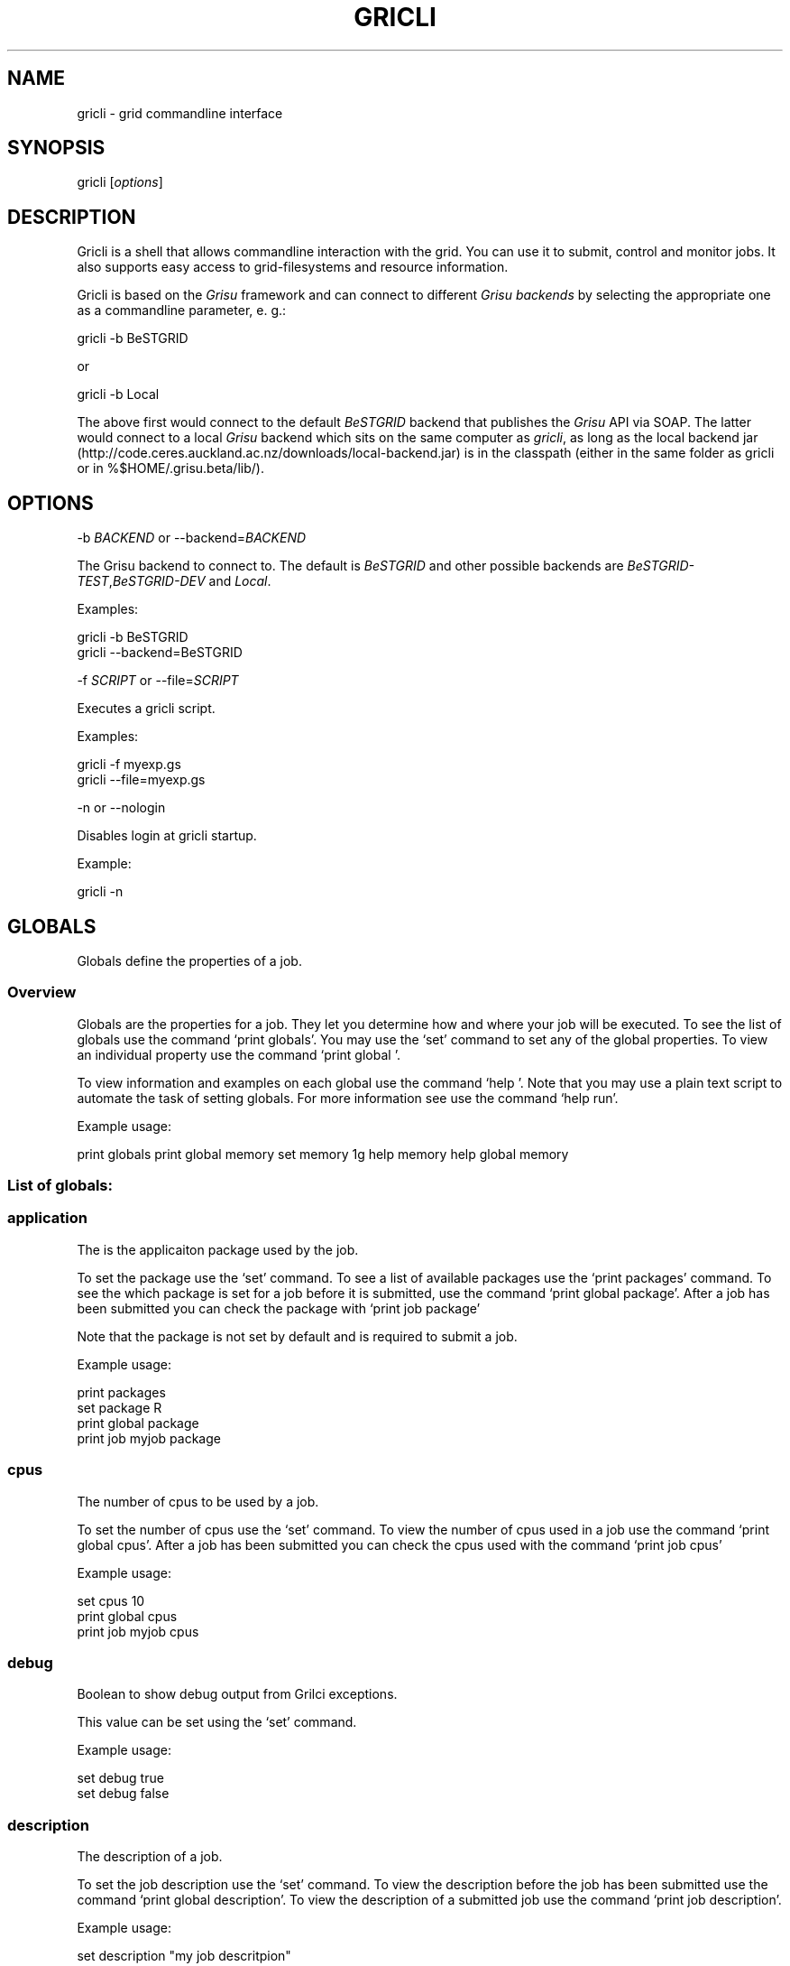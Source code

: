 .TH GRICLI 1 "July 1, 2011" "Gricli user manual"
.SH NAME
.PP
gricli - grid commandline interface
.SH SYNOPSIS
.PP
gricli [\f[I]options\f[]]
.SH DESCRIPTION
.PP
Gricli is a shell that allows commandline interaction with the
grid.
You can use it to submit, control and monitor jobs.
It also supports easy access to grid-filesystems and resource
information.
.PP
Gricli is based on the \f[I]Grisu\f[] framework and can connect to
different \f[I]Grisu backends\f[] by selecting the appropriate one
as a commandline parameter, e.
g.:
.PP
\f[CR]
      gricli\ -b\ BeSTGRID
\f[]
.PP
or
.PP
\f[CR]
      gricli\ -b\ Local
\f[]
.PP
The above first would connect to the default \f[I]BeSTGRID\f[]
backend that publishes the \f[I]Grisu\f[] API via SOAP.
The latter would connect to a local \f[I]Grisu\f[] backend which
sits on the same computer as \f[I]gricli\f[], as long as the local
backend jar
(http://code.ceres.auckland.ac.nz/downloads/local-backend.jar) is
in the classpath (either in the same folder as gricli or in
%$HOME/.grisu.beta/lib/).
.SH OPTIONS
.PP
-b \f[I]BACKEND\f[] or --backend=\f[I]BACKEND\f[]
.PP
The Grisu backend to connect to.
The default is \f[I]BeSTGRID\f[] and other possible backends are
\f[I]BeSTGRID-TEST\f[],\f[I]BeSTGRID-DEV\f[] and \f[I]Local\f[].
.PP
Examples:
.PP
\f[CR]
      gricli\ -b\ BeSTGRID
      gricli\ --backend=BeSTGRID
\f[]
.PP
-f \f[I]SCRIPT\f[] or --file=\f[I]SCRIPT\f[]
.PP
Executes a gricli script.
.PP
Examples:
.PP
\f[CR]
      gricli\ -f\ myexp.gs
      gricli\ --file=myexp.gs
\f[]
.PP
-n or --nologin
.PP
Disables login at gricli startup.
.PP
Example:
.PP
\f[CR]
      gricli\ -n
\f[]
.SH GLOBALS
.PP
Globals define the properties of a job.
.SS Overview
.PP
Globals are the properties for a job.
They let you determine how and where your job will be executed.
To see the list of globals use the command `print globals'.
You may use the `set' command to set any of the global properties.
To view an individual property use the command `print global '.
.PP
To view information and examples on each global use the command
`help '.
Note that you may use a plain text script to automate the task of
setting globals.
For more information see use the command `help run'.
.PP
Example usage:
.PP
print globals print global memory set memory 1g help memory help
global memory
.SS List of globals:
.SS application
.PP
The is the applicaiton package used by the job.
.PP
To set the package use the `set' command.
To see a list of available packages use the `print packages'
command.
To see the which package is set for a job before it is submitted,
use the command `print global package'.
After a job has been submitted you can check the package with
`print job  package'
.PP
Note that the package is not set by default and is required to
submit a job.
.PP
Example usage:
.PP
\f[CR]
      print\ packages
      set\ package\ R
      print\ global\ package
      print\ job\ myjob\ package
\f[]
.SS cpus
.PP
The number of cpus to be used by a job.
.PP
To set the number of cpus use the `set' command.
To view the number of cpus used in a job use the command
`print global cpus'.
After a job has been submitted you can check the cpus used with the
command `print job  cpus'
.PP
Example usage:
.PP
\f[CR]
      set\ cpus\ 10
      print\ global\ cpus
      print\ job\ myjob\ cpus
\f[]
.SS debug
.PP
Boolean to show debug output from Grilci exceptions.
.PP
This value can be set using the `set' command.
.PP
Example usage:
.PP
\f[CR]
      set\ debug\ true
      set\ debug\ false
\f[]
.SS description
.PP
The description of a job.
.PP
To set the job description use the `set' command.
To view the description before the job has been submitted use the
command `print global description'.
To view the description of a submitted job use the command
`print job  description'.
.PP
Example usage:
.PP
\f[CR]
      set\ description\ "my\ job\ descritpion"
      print\ global\ description
      print\ job\ myjob\ description
\f[]
.SS dir
.PP
The job directory.
.PP
This is the directory the job will be downloaded to after a
`download' or `downloadclean' command.
.PP
It is also used as the starting point where relative paths are
applicable.
For example if a file is located at /home/myfolder/myfile and the
dir variable is /home then myfile can be attached with using the
relative path: attach myfolder/myfile
.PP
To set the dir use the `set' command or the `cd' command.
To view the dir before a job has been submitted use the command
`print global dir'.
To view the dir after a job as been submitted use the command
`print job  jobDirectory'.
.PP
Grid locations (starting with prefix grid://) are currently not
supported for this command.
.PP
Example usage:
.PP
\f[CR]
      set\ dir\ ~
      set\ dir\ /home/myfolder
      cd\ ~/myfolder
\f[]
.SS email
.PP
The email address to send notificaitons to.
.PP
The email address can be set using the `set' command.
To view the email address of a job before submission use the
command `print global email'.
To view the email address of a job after submission use the command
`print job  email_address'.
.PP
Example usage:
.PP
\f[CR]
      set\ email\ myemail\@myhost.x
      print\ global\ email
\f[]
.SS email_on_finish
.PP
Boolean to send an email notification when a job has finished.
.PP
To set the variable use the `set' command.
To view the setting before submission use the command
`print global email_on_finish'.
To view setting after submission use the command
`print job  email_on_finish'.
.PP
Example usage:
.PP
\f[CR]
      set\ email_on_finish\ true
      set\ email_on_finish\ false
\f[]
.SS email_on_start
.PP
Boolean to send an email notification when a job has started
executing.
.PP
To set the variable use the `set' command.
To view the setting before submission use the command
`print global email_on_start'.
To view setting after submission use the command
`print job  email_on_start'.
.PP
Example usage:
.PP
\f[CR]
      set\ email_on_start\ true
      set\ email_on_start\ false
\f[]
.SS gdir
.PP
The grid directory.
.PP
This is for use with the filemanager command which has yet to be
implemented.
.SS group
.PP
The group used to send jobs.
.PP
The group determines which queues you will have access to and
consequently which application package you can use.
.PP
To set the group use the `set' command.
Note that the group must be set before a job can be submitted.
To view the group before a job has been submitted use the command
`print global group'.
To view the group after a job has been submitted use the command
`print job  fqan'.
.PP
Example usage:
.PP
\f[CR]
      set\ group\ /nz/nesi
      print\ global\ group
      print\ job\ myjob\ fqan
\f[]
.SS host
.PP
The hostname.
.PP
To set the hostname use the `set' command.
The available hostnames can be seen using the command
`print hosts'.
To view the host before a job has been submitted use the command
`print global host'.
To view the host after a job has been sumitted ise the command
`print job  submissionHost'.
.PP
Example usage:
.PP
\f[CR]
      set\ host\ ng2.canterbury.ac.nz
      print\ global\ host
      print\ job\ myjob\ submissionHost
\f[]
.SS jobname
.PP
The job name.
.PP
This will be the name of the submitted job.
If a job with this name already exists, an integer will be appended
to make sure it is unique.
.PP
To set the job name use the `set' command.
To view the job name before submission use the command
`print global jobname'.
To view the job name after a job has been submitted use the command
`print jobs'.
.PP
Example usage:
.PP
\f[CR]
      set\ jobname\ myjob
      print\ global\ jobname
\f[]
.SS jobtype
.PP
The type of job to submit.
.PP
The job type determines how the job is configured for execution.
.PP
The current values are:
.PP
\f[CR]
      smp\ \ \ \ \ \ \ \ \ \ :\ A\ job\ that\ will\ use\ one\ or\ more\ CPUs\ on\ a\ single\ host.
      mpi\ \ \ \ \ \ \ \ \ \ :\ A\ job\ that\ will\ use\ one\ or\ more\ CPUs\ across\ one\ or\ more\ hosts\ using\ the\ Open\ MPI\ framework.
      custom\ \ \ \ \ \ \ :\ A\ job\ that\ will\ use\ one\ or\ more\ CPUs\ across\ one\ or\ more\ hosts\ using\ a\ custom\ configuration.
\f[]
.PP
The number of hosts used for an mpi job can be checked after
submission using the command `print job  hostCount'.
.PP
Please note that a `host' is a compute node within a queue.
Since the hardware specificaitons may vary between hosts in a
queue, you are advised to check the properties of your queues to
ensure you jobs run correctly.
In particular, it is important that jobs do not request more
resources than are available for a given job type.
Some tips are provided below:
.PP
SMP
.PP
When you select a job of this type, please ensure that the at least
one host in the queue can meet the job requirements.
.PP
MPI
.PP
When you select a job of this type, please ensure that the
requested resources do not exceed the maximum capacity of the
queue.
.PP
Custom
.PP
Please note that is is up to you to ensure your job is scheduled
correctly as this job type implies you may not be relying on Open
MPI to coordinate your processes.
.PP
Example usage:
.PP
\f[CR]
      set\ jobtype\ mpi
      print\ global\ jobtype
      print\ job\ myjob\ hostCount
\f[]
.SS memory
.PP
The total memory (in MB) to be used by the job.
.PP
The total memory is the divided amongst the cpus.
To set the memory for the job, use the `set' command.
The command accepts values in the following formats:
.PP
\f[CR]
      set\ memory\ 200\ \ \ \ \ \ \ :\ sets\ memory\ to\ 200\ MB
      set\ memory\ 200m\ \ \ \ \ \ :\ sets\ memory\ to\ 200\ MB
      set\ memory\ 1g\ \ \ \ \ \ \ \ :\ sets\ memory\ to\ 1\ GB\ (1024\ MB)
      set\ memory\ 1g200m\ \ \ \ :\ sets\ memory\ to\ 1224\ MB
\f[]
.PP
To view the memory of a job before sumbmission use the command
`print global memory'.
To view the memory of a job after submission use the command 'print
job memory.
.PP
Example usage:
.PP
set memory 1224 set memory 1g200m print global memory print job
myjob memory
.SS outputfile
.PP
The path to a file where Gricli output is redirected to.
.PP
Some Gricli commands will print messages for the user.
This output can be redirected to a file for processing.
.PP
Example usage:
.PP
\f[CR]
      set\ outputfile\ /home/myfolder/gricli_output.txt
\f[]
.SS prompt
.PP
The prompt message.
.PP
This is set to `gricli' by defualt but can changed using the `set'
command.
The command can accept macros, substituting the values of other
globals into the prompt.
.PP
Example usage:
.PP
set prompt \[lq]myprompt>\[rq] set prompt
\[lq]\f[B]{dir}>\ "\ set\ prompt\ "\f[]{jobname}>\[rq]
.SS queue
.PP
The job queue.
.PP
The job queue will determine which resources and application
packages are available for your job.
.PP
To set the queue use the `set' command.
To see a list of queues use the `print queues command'.
.PP
You can only submit jobs to queues assigned to your group.
To view the available to groups use the `print groups' command.
To view the queues available for a specific groups use the command
`print queues '
.PP
To see which queues support a particular application package use
the command `print package '.
To see a list of applications use the command `print packages'.
.PP
If you have set the package, then the queue locaiton can be
determined automatically.
Use the command `set queue auto' to enable this option.
.PP
To see the queue before a job is submitted use the command
`print global queue'.
To see the queue after a job has been submitted use the command
`print job  submissionLocation'.
.PP
Example usage:
.PP
\f[CR]
      set\ queue\ auto
      set\ queue\ gpu:gram5.ceres.auckland.ac.nz
      print\ global\ queue
      print\ job\ myjob\ submissionLocation
\f[]
.SS version
.PP
The application package version.
.PP
This is the package version to be used.
By default the value is `any'.
.PP
If a package is specified and the queue is set to auto then the job
will be submitted to valid queue locaiton that supports a version
of the chosen package.
.PP
To ensure a specific version of the package is used, use the `set'
command to choose the version.
To see the list of versions available for a package use the command
`print package '.
.PP
Example usage:
.PP
\f[CR]
      set\ package\ R
      set\ version\ any
      
      set\ package\ R
      set\ version\ \ 2.11.1
\f[]
.SS walltime
.PP
The walltime for the job measured in minutes.
.PP
The walltime determines the upper limit on how long a job will
execute for.
If a job has not finished after the allocated walltime, the job
will be killed.
.PP
Walltime can be set with strings as follows:
.PP
set walltime 120 : sets the walltime for 120 minutes.
set walltime 1d2h3m : sets the walltime for 1 day 2 hours and 3
minutes.
.PP
To view the walltime before a job has been submitted, use the
command `print global walltime'.
To view the walltime after a job has been submitted, use the
command `print job  walltime'.
.PP
You can also see the remaining walltime for a job that has started
here:
.PP
\f[CR]
      http://cluster.ceres.auckland.ac.nz/cgi-bin/showq.cgi
\f[]
.PP
Example usage:
.PP
\f[CR]
      set\ walltime\ 1000
      set\ walltime\ 30d4h12m
      print\ global\ walltime
      print\ job\ myjob\ walltime
\f[]
.SH COMMANDS
.SS about
.PP
Displays the following information about the Gricli shell:
.PP
version: This is the version of Gricli you are using.
grisu frontend version: The interface used to communicate with
Grisu.
grisu backend: They Grisu backend (BeSTGRID or BeSTGRID-DEV) grisu
backend host: The Grisu host.
grisu backend version: The version of Grisu used by Gricli.
documentation: Where you may find further help and information.
contact: Who to contact in case you have problems or questions.
.PP
Example usage:
.PP
\f[CR]
      about
\f[]
.SS add
.PP
Adds an item to a list.
.PP
Currently only a single item can be added per call.
To add multiple items, use this command once for each item.
.PP
Parameters:
.PP
\f[CR]
      list\ \ \ \ :\ The\ name\ of\ the\ list.
      item\ \ \ \ :\ The\ value\ to\ add.\ 
\f[]
.PP
Currently available lists are:
.PP
\f[CR]
      files\ \ \ \ \ \ \ :\ The\ files\ attached\ for\ a\ job.
\f[]
.PP
Example usage:
.PP
\f[CR]
      add\ files\ ~/myfile.txt
      add\ files\ "~/my\ file.txt"
      add\ files\ grid://groups/nz/nesi/myfile.txt
\f[]
.SS apropos
.PP
Lists help entries that are associated with a keyword.
.PP
The command displays the entry type (command, global or topic) and
the entry name.
To find out more use the help command on the command, global or
topic of interest.
.PP
Parameters:
.PP
\f[CR]
      keyword\ \ \ \ \ \ \ :\ The\ keyword\ to\ search\ for.
\f[]
.PP
Example usage
.PP
apropos queues
.SS archive job
.PP
Downloads the job to the default archive location and then cleans
the job.
.PP
Supports glob regular expressions.
Note that if a job is still running it will be stopped.
.PP
Parameters:
.PP
\f[CR]
      jobname\ \ \ \ :\ The\ name\ of\ the\ job\ to\ archive.\ 
\f[]
.PP
The default archive location is in the user's home directory on the
Data Fabric:
.PP
\f[CR]
      grid://groups/nz/nesi/archived-jobs/<jobname>
\f[]
.PP
You can also access the Data Fabric via your browser at the
following address:
.PP
\f[CR]
      http://df.bestgrid.org/
\f[]
.PP
Your files will be located in your home directory.
.PP
If the archiving was successful, the job will be deleted from the
job database and the original job directory will be deleted.
.PP
Example usage:
.PP
\f[CR]
      archive\ job\ myjob
      archive\ job\ myjob_1
      archive\ job\ myjob*
\f[]
.SS attach
.PP
Attaches a file to the file list of the current job.
.PP
Supports multiple arguments and glob regular expressions.
.PP
Parameters
.PP
\f[CR]
      files\ \ \ :\ Whitespace\ seperated\ list\ of\ files
\f[]
.PP
Example usage:
.PP
\f[CR]
      attach\ ~/myfile.txt
      attach\ "~/my\ file.txt"
      attach\ ~/myfile_1.txt\ ~/myfile_2.txt
      attach\ ~/*.txt
\f[]
.SS batch add
.PP
Add a new command to a batch job container.
.PP
Parameters:
.PP
\f[CR]
      name\ \ \ \ :\ The\ name\ of\ the\ batchjob.
      command\ :\ The\ new\ command\ string\ to\ add.
\f[]
.PP
Example usage:
.SS batch attach
.PP
Attach a list of files to a batchjob container
.PP
Supports multiple arguments and glob regular expressions.
.PP
Parameters
.PP
\f[CR]
      bactchjob\ \ \ :\ The\ name\ of\ the\ batchjob
      files\ \ \ :\ Whitespace\ seperated\ list\ of\ files
\f[]
.PP
Example usage:
.PP
\f[CR]
      batch\ attach\ ~/myfile.txt
      batch\ attach\ "~/my\ file.txt"
      batch\ attach\ ~/myfile_1.txt\ ~/myfile_2.txt
      batch\ attach\ ~/*.txt
      batch\ attach\ grid://groups/nz/nesi/myfile.txt
\f[]
.SS batch create
.PP
Creates a new batch job object.
.PP
Batch job objects act as containers for jobs.
.PP
Parameters:
.PP
\f[CR]
      name\ \ \ \ :\ The\ name\ of\ the\ new\ batch\ job.\ 
\f[]
.PP
Choose a meaningful name and make sure it is unique with respect to
other job names.
.PP
Example usage:
.PP
\f[CR]
      batch\ create\ mybatch
\f[]
.SS batch submit
.PP
Submits a batch job for execution.
.PP
The batch job should created beforehand using the `batch create'
command.
.PP
Parameters:
.PP
\f[CR]
      name\ \ \ \ :\ The\ name\ of\ the\ batch\ job\ to\ submit.
\f[]
.PP
Example usage:
.PP
\f[CR]
      batch\ submit\ mybatch
\f[]
.SS cd
.PP
Changes the current job directory.
.PP
Can be used in conjunction with the `pwd' and `ls' commands to
explore the file system.
The command also sets the job global `dir' which determines where
relative paths start from.
Grid locations (starting with prefix grid://) are currently not
supported.
.PP
Parameters:
.PP
\f[CR]
      dir\ \ \ \ :\ The\ path\ to\ the\ new\ current\ directory.
\f[]
.PP
Example usage:
.PP
\f[CR]
      cd\ /home/whoami/myfolder
      
      attach\ ~/myfolder/myfile_1\ ~/myfolder/myfile_2
      cd\ ~/myfolder
      attach\ myfile_1\ myfile_2
\f[]
.SS clean job
.PP
Kills a job if it still running and then removes it from the
database and deletes the job directory.
.PP
Supports glob regular expressions.
.PP
Parameters:
.PP
\f[CR]
      jobname\ :\ The\ name\ of\ the\ job\ to\ clean
\f[]
.PP
Example usage:
.PP
\f[CR]
      clean\ myjob
      clean\ myjob_1
      clean\ myjob_2
      clean\ myjob*
      clean\ *
\f[]
.SS clear
.PP
Clears the selected list.
.PP
Parameters:
.PP
\f[CR]
      list\ \ \ \ :\ The\ list\ to\ clear
\f[]
.PP
Currently available lists in gricli are:
.PP
\f[CR]
      files\ \ \ \ \ \ \ :\ The\ files\ associated\ with\ a\ job.
\f[]
.PP
Example usage:
.SS destroy proxy
.PP
Deletes your login information.
.PP
You will have to enter your login information again on your next
login.
.PP
This can be used if you would like to login with another profile.
.PP
Example usage:
.PP
\f[CR]
      destroy\ proxy
\f[]
.SS downloadclean job
.PP
Downloads the job and cleans the job upon success.
.PP
Parameters:
.PP
\f[CR]
      jobname\ \ \ \ :\ The\ name\ of\ the\ job\ to\ download\ and\ clean.
\f[]
.PP
If the download is not successful the job will not be cleaned.
.PP
Note that once a job has been cleaned it is no longer accessible
via job related commands.
.PP
Example usage:
.SS download job
.PP
Downloads the whole job directory to the location specified in the
global `dir'.
.PP
Parameters:
.PP
\f[CR]
      jobname\ :\ The\ name\ of\ the\ job\ to\ download.
\f[]
.PP
Example usage:
.PP
\f[CR]
      download\ job\ myjob
\f[]
.SS exec
.PP
Executes a command from the underlying shell.
.PP
Parameters:
.PP
\f[CR]
      commandline\ \ \ \ \ \ \ \ :\ The\ command\ string\ to\ execute.\ 
\f[]
.PP
Be aware, you can't use commands with remote files (yet).
.PP
Example usage:
.PP
\f[CR]
      exec\ ls\ -lah
      exec\ javac\ -version
      exec\ cat\ myscript.gs
\f[]
.SS filemanager
.PP
Not yet implemented.
.SS help
.PP
Prints this help message or a help message for a certain command,
topic or global variable.
.PP
Parameters:
.PP
\f[CR]
      keywords\ \ \ \ :\ A\ whitespace\ seperated\ list\ of\ keywords.
\f[]
.PP
Usage:
.PP
\f[CR]
      help\ \ \ \ \ \ \ \ \ \ \ \ 
      
      \ \ \ \ Prints\ this\ message.
      
      help\ <keyword>\ \ \ \ \ \ 
      
      \ \ \ \ Prints\ a\ help\ message\ for\ a\ command,\ topic\ or\ global\ variable\ with\ this\ exact\ name\ or,\ if\ no\ such\ command,\ topic
      \ \ \ \ or\ global\ variable\ exists\ it\ lists\ all\ commands,\ topics\ or\ global\ variables\ that\ contain\ the\ keyword\ in\ the\ name
      \ \ \ \ or\ help\ message.
      
      help\ commands\ \ \ \ \ \ \ 
      
      \ \ \ \ Lists\ all\ available\ commands.
      
      help\ globals\ \ \ \ 
      
      Lists\ all\ available\ globals.
      
      help\ topics\ \ \ \ \ \ \ \ \ 
      
      \ \ \ \ Lists\ all\ available\ topics.
      
      help\ all\ \ \ \ \ \ \ \ \ \ \ \ 
      
      \ \ \ \ Lists\ all\ available\ commands,\ globals\ and\ topics.
      
      help\ command\ <command>\ \ 
      
      \ \ \ \ Prints\ the\ help\ message\ for\ the\ specified\ command.
      
      help\ global\ <global>\ \ \ \ 
      
      \ \ \ \ Prints\ the\ help\ message\ for\ the\ specified\ global\ variable.
      
      help\ topic\ <topic>\ \ \ \ \ \ 
      
      \ \ \ \ Prints\ the\ help\ message\ for\ the\ specified\ topic.
      
      help\ <keywords>\ \ \ \ \ 
      
      \ \ \ \ Prints\ the\ help\ message\ for\ the\ command\ that\ is\ called\ by\ this\ combination\ of\ keywords\ (if\ it\ exists)
      
      help\ search\ <keyword>\ \ \ 
      
      \ \ \ Prints\ a\ list\ of\ all\ commands,\ topics\ or\ global\ variables\ that\ contain\ the\ keyword\ in\ the\ name\ or\ help\ message
\f[]
.PP
Example usage:
.PP
\f[CR]
      help
      help\ all
      
      help\ commands
      help\ command\ print\ jobs
      help\ print\ jobs
      help\ jobs
      
      help\ globals
      help\ global\ memory
      help\ memory
      
      help\ topics
      help\ topic\ Jobs
      help\ Jobs
      
      help\ search\ batch
\f[]
.SS ilogin
.PP
Logs in to a Grisu backend.
.PP
Parameters:
.PP
\f[CR]
      backend\ \ \ \ \ :\ The\ Grisu\ backend.\ 
\f[]
.PP
The choice of backend is one of:
.PP
\f[CR]
      BeSTGRID\ \ \ \ \ \ \ \ :\ The\ default\ backend.
      BeSTGRID-DEV\ \ \ \ :\ The\ development\ backend.\ \ \ \ \ 
\f[]
.PP
If there is no certificate proxy the user is asked details to
create one.
.PP
Example usage:
.PP
\f[CR]
      ilogin\ BeSTGRID
      ilogin\ BeSTGRID-DEV\ 
\f[]
.SS kill job
.PP
Kills a job by stopping its execution.
.PP
This stops the remote execution of the job but leaves the job in
the job database and also the job directory intact.
To delete the job directory you need to clean the job.
.PP
Note that a job cannot be resumed once it has been killed.
.PP
Parameters:
.PP
\f[CR]
      jobname\ :\ The\ name\ of\ the\ job\ to\ kill.\ Supports\ glob\ regular\ expressions.
\f[]
.PP
Example usage:
.PP
\f[CR]
      kill\ job\ myjob
      kill\ job\ myjob_1
      kill\ job\ myjob_2
      kill\ job\ myjob*
      kill\ job\ *
\f[]
.SS login
.PP
Logs in to a grisu backend with existing certificate proxy.
.PP
Reports an error if there is no proxy.
.PP
\f[CR]
      backend\ :\ The\ Grisu\ backend\ to\ login\ to.
\f[]
.PP
The choice of backend is one of:
.PP
\f[CR]
      BeSTGRID\ \ \ \ \ \ \ \ :\ The\ default\ backend.
      BeSTGRID-DEV\ \ \ \ :\ The\ development\ backend.\ \ \ \ \ 
\f[]
.PP
Example usage:
.PP
\f[CR]
      login\ BeSTGRID
      login\ BeSTGRID-DEV\ 
\f[]
.SS ls
.PP
Lists the current directory or the directory that is specified by
the path.
.PP
Parameters:
.PP
\f[CR]
      path\ \ \ \ :\ The\ directory\ to\ list.
\f[]
.PP
Example usage:
.PP
\f[CR]
      ls\ ~
      ls\ /home/whoami
      ls\ grid://groups/nz/nesi
\f[]
.SS print application
.PP
Prints the availabe versions and queue locations for the specificed
application package.
.PP
Parameters:
.PP
\f[CR]
      package\ \ \ \ :\ The\ application\ package.
\f[]
.PP
To see a list of available packages use:
.PP
\f[CR]
      print\ packages
\f[]
.PP
Example usage:
.PP
\f[CR]
      print\ package\ R
      print\ package\ BEAST
      print\ package\ UnixCommands
\f[]
.SS print applications
.PP
List all application package names available on the grid.
.PP
Example usage:
.PP
\f[CR]
      print\ packages
\f[]
.SS print global
.PP
Prints the value of the specified global variable.
.PP
\f[CR]
      varname\ :\ The\ name\ of\ the\ global\ variable.
\f[]
.PP
Use `print globals' to see the list of global variables.
.PP
Example usage:
.PP
\f[CR]
      print\ global\ memory
      print\ global\ walltime
      print\ global\ cpus
\f[]
.SS print globals
.PP
Lists all global variables.
.PP
Example usage:
.SS print groups
.PP
Lists all groups that are available to you.
.PP
Example usage:
.PP
\f[CR]
      print\ groups
\f[]
.SS print hosts
.PP
Lists all submission gateways.
.PP
Example usage:
.SS print job
.PP
Prints either all or a specific property of a job.
.PP
\f[CR]
      jobname\ :\ The\ name\ of\ the\ job.\ Supports\ glob\ regular\ expressions.
      property\ \ \ \ :\ The\ property.
\f[]
.PP
To see the avaible job properties use:
.PP
\f[CR]
      print\ job\ <jobname>
\f[]
.PP
Example usage:
.PP
\f[CR]
      print\ job\ myjob
      print\ job\ myjob\ memory
      print\ job\ myjob\ jobDirectory
      print\ job\ *\ jobDirectory
\f[]
.SS print jobs
.PP
Lists all jobs in the job database.
.PP
The job database will store information on jobs that are currently
running or have finished / stopped.
Once a job has been cleaned or archived, the job will be removed
from the database and can no longer be queried.
.PP
Example usage:
.PP
\f[CR]
      print\ jobs
\f[]
.SS print queue
.PP
Displays all details about a queue.
.PP
Beware that the queue you are querying about needs to be available
for your currently setup environment (package, group,\&...).
.PP
Parameters:
.PP
\f[CR]
      queue:\ the\ name\ of\ the\ queue
\f[]
.PP
Example usage:
.PP
\f[CR]
      print\ queue\ default:gram5.ceres.auckland.ac.nz
\f[]
.SS print queues
.PP
Lists all queues that are available for the current environment.
.PP
The current environment is the group you set, the application
package and package version you choose (if any), also walltime,
number of cpus and memory.
.PP
Parameters:
.PP
\f[CR]
      queue\ properties\ :\ (optional)\ properties\ you\ want\ to\ have\ displayed,\ per\ queue.\ 
\f[]
.PP
Allowed values:
.PP
free_job_slots, gram_version, job_manager, queue_name, ramsize,
rank, running_jobs, site, smp_size, total_jobs, virtualramsize,
waiting_jobs
.PP
Example usage:
.PP
\f[CR]
      print\ queues\ 
      print\ queues\ site\ job_manager\ total_jobs\ rank
\f[]
.SS pwd
.PP
Prints the current working directory.
.PP
Used in conjunction with `ls' and `cd' to navigate the filesystem.
.PP
Example usage:
.PP
\f[CR]
      pwd
\f[]
.SS quit
.PP
Logs out of this Gricli session.
.PP
Login information is left intact so you don't need to enter those
on your next login.
.PP
If the information is no longer valid you will need to provide the
information again.
.PP
Example usage:
.PP
\f[CR]
      quit
\f[]
.SS run
.PP
Runs a Gricli script.
.PP
Parameters:
.PP
\f[CR]
      script\ \ :\ The\ script\ to\ run.
\f[]
.PP
A Gricli script can be of any file extension.
.PP
Example usage:
.PP
\f[CR]
      run\ myscript
      run\ myscript.txt
      run\ myscript.xyz
\f[]
.SS set
.PP
Sets a value for a variable.
.PP
\f[CR]
      var\ \ \ \ \ :\ The\ name\ of\ the\ variable.
      value\ \ \ :\ The\ value.
\f[]
.PP
Currenltly only the global variables for a job can be set.
.PP
Example usage:
.PP
\f[CR]
      set\ memory\ 1024
      set\ set\ cpus\ 10
      set\ walltime\ 500
\f[]
.SS submit
.PP
Submits a new job.
.PP
The job parameters are set using the global variables and the
command returns the name of the job on success.
.PP
Parameters:
.PP
\f[CR]
      command\ \ \ \ :\ The\ command\ to\ be\ executed.
      &\ \ \ \ \ \ \ \ \ \ :\ Specifies\ asynchronous\ execution.\ \ 
\f[]
.PP
If & is specificed the command will run in the background.
.PP
Example usage:
.PP
\f[CR]
      submit\ echo\ "hello\ world"
      submit\ "echo\ "hello\ world""
      submit\ "sleep\ 100"\ &
\f[]
.SS user clearCache
.PP
Clears the Grisu file system cache.
.PP
You need to logout and login again to see the effects of this
command.
Be aware that the next login will take longer than usual because
the filesystem cache is rebuilt at that stage.
.SS wait job
.PP
Waits for a job to finish on the remote compute resource.
.PP
This is useful in Grilci scripts where the execution will block
until the job has finished.
It allows for actions to be taken automatically when a job has
finished.
.PP
Parameters:
.PP
\f[CR]
      jobname\ :\ the\ name\ of\ the\ job\ on\ which\ to\ wait.\ Regular\ expressions\ are\ not\ supported.
\f[]
.PP
Currently only a single job can be waited on.
.PP
Example usage:
.SH Files
.PP
The local and remote file resources used by jobs
.SS Overview
.PP
A job may request access to files, either as input or output
parameters or as executable binaries.
To reference a file, you may specify the full path or URL in your
application or you may simply `attach' the file to the job.
.SS Attaching Files
.PP
To attach a file use the `attach <file_path>' command.
This will add the file to the global property `files'.
The global `files' is a list of all additional files to be used by
the job.
An example of attaching a local file is shown below:
.PP
\f[CR]
      attach\ /path/to/my/local/file.txt
\f[]
.PP
The attached file will be uploaded to the job's working directory.
This is a temporary directory that exists until the job is removed
with the `clean' command.
The advantage of attaching files to the job is that the application
you invoke may use a relative path to reference these files.
For example, if your program requires input files then you may
reference the file attached in the above example as follows:
.PP
\f[CR]
      submit\ myprogram\ --input\ file.txt
\f[]
.PP
Notice that now the file is in the working directory of the program
and we do not need to specify the full path to the original file.
.SS Shared Filesytems
.PP
On shared filesystems, you may safely avoid attaching files as all
hosts will be able to access your files.
The equivalent command in this case is:
.PP
\f[CR]
      submit\ myprogram\ --input\ /path/to/my/local/file.txt
\f[]
.PP
This will behave in the same way as attaching the file and using a
local reference (as shown above) except that some time is saved on
file transfers.
This becomes significant if you are dealing with large files.
.SS Remote Files
.PP
You may attach files from your cluster's GridFTP server by using
grid:// prefix :
.PP
\f[CR]
      attach\ grid://path/to/my/remote/file.txt
      submit\ myprogram\ --input\ file.txt
\f[]
.PP
For other locations supporting GridFTP transfers use the gsiftp://
prefix :
.PP
\f[CR]
      attach\ gsiftp://path/to/my/remote/file.txt
      submit\ myprogram\ --input\ file.txt
\f[]
.SS Listing Files
.PP
To see files in a directory use the `ls' command.
You can also navigate through a filesystem using the `cd' (change
directory) command.
If you need to know the directory you are currently in, use the
`pwd' (print working directory) command.
The `ls' command will show you files in either local or remote
locations:
.PP
\f[CR]
      ls\ /my/local/directory
      ls\ grid://my/remote/directory
\f[]
.PP
Note that the TAB key can be used to suggest names and values at
each level in the file path.
This makes typing long paths much more convenient
.SS Viewing Files
.PP
Currently you may view local files using the command
`exec cat /path/to/local/file' \&.
Upcoming releases will include a command to let you view local as
well as remote files easily.
.SS Further Information
.PP
For more information on any of the commands, globals or concepts
presented here, please make use of the `help' command.
.SH Jobs
.PP
An executable command and the environment properties.
.SS Overview
.PP
A job is the configuration for the program you would like to
execute on the cluster.
Job properties are set through `globals'.
These allow you to set the application package and version to run
as well as the resources that the application needs such as the
memory (RAM) and the number of CPUs.
.PP
To see a list of available job properties use the command
`print globals'.
To set a job property use the command `set '.
To see the value for a specific job property use the command
`print global '.
.SS Job Requirements
.PP
A typical job requires that that a package be set and that the
version be specific or `any'.
To view the available packages, use the command `print packages'.
.PP
Note that packages belong to specific queues and to use
applications in the package you must have access to the appropriate
queue.
To see the versions and queues for a package use the command
`print package '.
.PP
To set the queue, use the `set' command.
You can view all available queues with the `print queues' command
or you can filter by package using the command `print package '.
You may also filter by group using the command `print queues '.
.PP
If you do not mind which queue your job is submitted to, you can
use `set queue auto' to let the system determine the appropriate
queue.
.PP
Note that regardless of your queue choice, you must choose a group.
You can view the available groups using the command `print groups'.
To set the group use the command `set group '.
.PP
Job memory and CPU count will depend on your application.
By default a job has 2 GB of memory and 1 CPU.
This is the default configuration for a `single' jobtype.
To use multiple CPUs you will need to set the jobtype to `smp' or
`mpi' and increase the number of cpus.
You may also use the `custom' jobtype but here it is up to you to
ensure correct parallelism.
For more information on these job types use the command
`help jobtype'.
.PP
If your job requires any files to run you can use the `attach'
command to set them.
The files can include input files and compiled binaries.
They are stored as a list called `files'.
Use `help attach' for more information on attaching files.
To view the files attached for a job, use the command
`print global files'.
.PP
A job also requires that the walltime be set.
This is length of time in minutes that the job will run for.
For more information on walltimes use the command `help walltime'.
.PP
Finally a job must have a job name.
If you do not specify the job name, one is created for you.
Job names must be unique with respect to existing jobs.
If you submit two or more jobs with the same name, they will have a
number appended to distinguish them.
To set the job name use the command `set' command.
To view the job name use the command `print global jobname'.
.SS Optional Properties
.PP
Jobs may have optional properties to inform you of changes or to
help manage your jobs.
You may request email notification when a job has started and when
it has finished.
Use the command `set email ' to set the email address.
To receive emails you must set the globals `email_on_start' and
`email_on_finish'.
These take the values `true' or `false'.
.PP
Jobs may also have a description.
This helps identify the job after it has been submitted.
For more information, use the command `help description'.
.PP
An output file may also be specified to redirect messages from
Gricli to a file.
For more information see the help entry on `outputfile'.
.PP
The `debug' property accepts a boolean (true or false) and will
display errors in full.
This is useful if you are having problems and you need to report an
error.
The contact details in this case can be found using the `about'
command.
.SS Job Submission
.PP
Once you have set the properties for a job you can submit using the
`submit' command.
The command takes a string in which is the command to be executed
by the remote hosts.
See `help submit' for more information.
.PP
While a job is running, a directory with the job name is created in
your home directory, under the directory `active-jobs'
(~/active-jobs).
The job directory is temporary and is removed when the job is
cleaned.
.SS Checking Job Progress
.PP
You can check the details of your job using the `print job '
command.
To see the job status use the command `print job  status'.
If you do not know the name of your job, you can check all current
jobs using the command `print jobs'.
See the associated help for each of these commands for more
information.
.PP
To see the output of a job at any time, use the `view' command.
This will let you monitor your job progression if it is writing to
output files.
For examples, type `help view'.
.SS Downloading Job Results
.PP
When a job is complete you can download the job to the location
defined in the global `dir'.
To ensure your job is downloaded to an appropriate directory,
please check that the `dir' global is correct.
.PP
You can set the dir global with the command `set dir ' and view it
with the command `print global dir'.
Alternatively, you may use the `cd' and `ls' commands to navigate
to the appropriate directory and the global `dir' will match the
current working directory.
To see the current working directory use the `pwd' command.
.PP
The job files can also be archived to your home directory on the
Data Fabric.
This will be grid://groups/nz/nesi You can do this using the
`archive job' command.
Note that this command cleans the job upon success.
.PP
When you are finished with a job you can use the `clean job'
command.
This will remove the job directory in ~/active-jobs and remove the
job entry from the job database.
.SS Stopping a Job
.PP
If you need to stop a job for any reason, use the `kill job'
command.
Note that once a job has been stopped it cannot be resumed.
.SS Example
.PP
Here is an example of how you can setup, submit and download a job:
.PP
\f[CR]
      >\ set\ group\ /nz/nesi
      >\ print\ queues\ /nz/nesi
      >\ set\ queue\ demo:gram5.ceres.auckland.ac.nz
      >\ set\ package\ UnixCommands
      >\ set\ jobtype\ single
      >\ set\ cpus\ 1
      >\ set\ memory\ 100
      >\ set\ walltime\ 10
      >\ set\ jobname\ echoJob
      >\ set\ description\ "Job\ to\ test\ echo\ command"
      >\ submit\ echo\ "Hello\ World"
      >\ print\ job\ echoJob\ status
      >\ download\ job\ echoJob
      >\ clean\ job\ echoJob\ 
\f[]
.SS Further Information
.PP
For more information use the `help' command to learn more about the
commands, globals and topics mentioned here.
.PP
The Gricli source code and all documentation may be downloaded from
<http://github.com/grisu/gricli>.
.SH AUTHORS
Yuriy Halytskyy, Markus Binsteiner.

